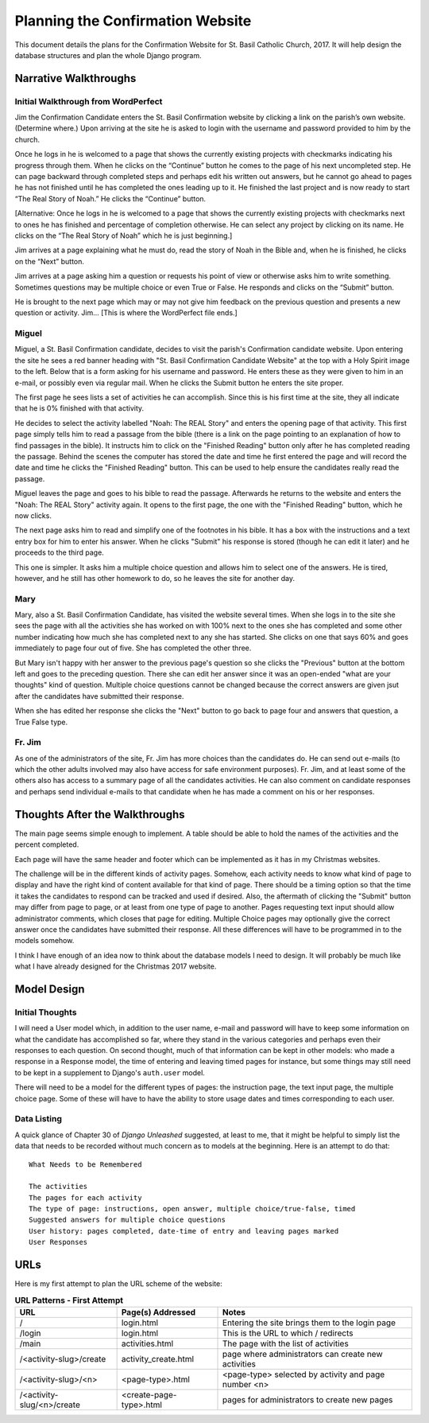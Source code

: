 Planning the Confirmation Website
=================================

This document details the plans for the Confirmation Website for St. Basil Catholic Church, 2017. It will help design
the database structures and plan the whole Django program.

Narrative Walkthroughs
----------------------

Initial Walkthrough from WordPerfect
++++++++++++++++++++++++++++++++++++

Jim the Confirmation Candidate enters the St. Basil Confirmation website by clicking a link on the parish’s own website.
(Determine where.) Upon arriving at the site he is asked to login with the username and password provided to him by the
church.

Once he logs in he is welcomed to a page that shows the currently existing projects with checkmarks indicating his
progress through them. When he clicks on the “Continue” button he comes to the page of his next uncompleted step. He can
page backward through completed steps and perhaps edit his written out answers, but he cannot go ahead to pages he has
not finished until he has completed the ones leading up to it. He finished the last project and is now ready to start
“The Real Story of Noah.”  He clicks the “Continue” button.

[Alternative: Once he logs in he is welcomed to a page that shows the currently existing projects with checkmarks next
to ones he has finished and percentage of completion otherwise. He can select any project by clicking on its name.  He
clicks on the “The Real Story of Noah” which he is just beginning.]

Jim arrives at a page explaining what he must do, read the story of Noah in the Bible and, when he is finished, he
clicks on the “Next” button.

Jim arrives at a page asking him a question or requests his point of view or otherwise asks him to write something.
Sometimes questions may be multiple choice or even True or False. He responds and clicks on the “Submit” button.

He is brought to the next page which may or may not give him feedback on the previous question and presents a new
question or activity. Jim... [This is where the WordPerfect file ends.]

Miguel
++++++

Miguel, a St. Basil Confirmation candidate, decides to visit the parish's Confirmation candidate website. Upon entering
the site he sees a red banner heading with "St. Basil Confirmation Candidate Website" at the top with a Holy Spirit
image to the left. Below that is a form asking for his username and password. He enters these as they were given to him
in an e-mail, or possibly even via regular mail. When he clicks the Submit button he enters the site proper.

The first page he sees lists a set of activities he can accomplish. Since this is his first time at the site, they all
indicate that he is 0% finished with that activity.

He decides to select the activity labelled "Noah: The REAL Story" and enters the opening page of that activity. This
first page simply tells him to read a passage from the bible (there is a link on the page pointing to an explanation of
how to find passages in the bible). It instructs him to click on the "Finished Reading" button only after he has
completed reading the passage. Behind the scenes the computer has stored the date and time he first entered the page and
will record the date and time he clicks the "Finished Reading" button. This can be used to help ensure the candidates
really read the passage.

Miguel leaves the page and goes to his bible to read the passage. Afterwards he returns to the website and enters the
"Noah: The REAL Story" activity again. It opens to the first page, the one with the "Finished Reading" button, which he
now clicks.

The next page asks him to read and simplify one of the footnotes in his bible. It has a box with the instructions and
a text entry box for him to enter his answer. When he clicks "Submit" his response is stored (though he can edit it
later) and he proceeds to the third page.

This one is simpler. It asks him a multiple choice question and allows him to select one of the answers. He is tired,
however, and he still has other homework to do, so he leaves the site for another day.

Mary
++++

Mary, also a St. Basil Confirmation Candidate, has visited the website several times. When she logs in to the site she
sees the page with all the activities she has worked on with 100% next to the ones she has completed and some other
number indicating how much she has completed next to any she has started. She clicks on one that says 60% and goes
immediately to page four out of five. She has completed the other three.

But Mary isn't happy with her answer to the previous page's question so she clicks the "Previous" button at the bottom
left and goes to the preceding question. There she can edit her answer since it was an open-ended "what are your
thoughts" kind of question. Multiple choice questions cannot be changed because the correct answers are given jsut after
the candidates have submitted their response.

When she has edited her response she clicks the "Next" button to go back to page four and answers that question, a True
False type.

Fr. Jim
+++++++

As one of the administrators of the site, Fr. Jim has more choices than the candidates do. He can send out e-mails (to
which the other adults involved may also have access for safe environment purposes). Fr. Jim, and at least some of the
others also has access to a summary page of all the candidates activities. He can also comment on candidate responses
and perhaps send individual e-mails to that candidate when he has made a comment on his or her responses.

Thoughts After the Walkthroughs
-------------------------------

The main page seems simple enough to implement. A table should be able to hold the names of the activities and the
percent completed.

Each page will have the same header and footer which can be implemented as it has in my Christmas websites.

The challenge will be in the different kinds of activity pages. Somehow, each activity needs to know what kind of page
to display and have the right kind of content available for that kind of page. There should be a timing option so that
the time it takes the candidates to respond can be tracked and used if desired. Also, the aftermath of clicking the
"Submit" button may differ from page to page, or at least from one type of page to another. Pages requesting text
input should allow administrator comments, which closes that page for editing. Multiple Choice pages may optionally
give the correct answer once the candidates have submitted their response. All these differences will have to be
programmed in to the models somehow.

I think I have enough of an idea now to think about the database models I need to design. It will probably be much like
what I have already designed for the Christmas 2017 website.

Model Design
------------

Initial Thoughts
++++++++++++++++

I will need a User model which, in addition to the user name, e-mail and password will have to keep some information
on what the candidate has accomplished so far, where they stand in the various categories and perhaps even their
responses to each question. On second thought, much of that information can be kept in other models: who made a response
in a Response model, the time of entering and leaving timed pages for instance, but some things may still need to be
kept in a supplement to Django's ``auth.user`` model.

There will need to be a model for the different types of pages: the instruction page, the text input page, the multiple
choice page. Some of these will have to have the ability to store usage dates and times corresponding to each user.

Data Listing
++++++++++++

A quick glance of Chapter 30 of *Django Unleashed* suggested, at least to me, that it might be helpful to simply list
the data that needs to be recorded without much concern as to models at the beginning. Here is an attempt to do that::

    What Needs to be Remembered

    The activities
    The pages for each activity
    The type of page: instructions, open answer, multiple choice/true-false, timed
    Suggested answers for multiple choice questions
    User history: pages completed, date-time of entry and leaving pages marked
    User Responses

URLs
----

Here is my first attempt to plan the URL scheme of the website:

.. csv-table:: **URL Patterns - First Attempt**
   :header: "URL", "Page(s) Addressed", "Notes"
   :widths: auto

    /, login.html, Entering the site brings them to the login page
    /login, login.html, This is the URL to which / redirects
    /main, activities.html, The page with the list of activities
    /<activity-slug>/create, activity_create.html, page where administrators can create new activities
    /<activity-slug>/<n>, <page-type>.html, <page-type> selected by activity and page number <n>
    /<activity-slug/<n>/create, <create-page-type>.html, pages for administrators to create new pages




